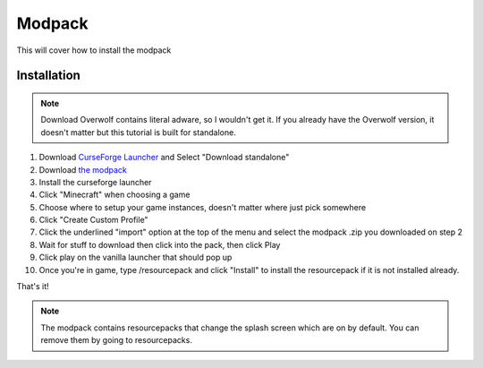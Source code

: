 Modpack
===================================

This will cover how to install the modpack

Installation
----------

.. note ::
   Download Overwolf contains literal adware, so I wouldn't get it.
   If you already have the Overwolf version, it doesn't matter but this tutorial is built for standalone.

#. Download `CurseForge Launcher <https://www.curseforge.com/download/app>`_ and Select "Download standalone"
#. Download `the modpack <https://mega.nz/file/iPQViYZL#OYmYJ9ILBkB_qFAnvYDS_sluCgXU2i2fJMy_IXMXrKU>`_
#. Install the curseforge launcher
#. Click "Minecraft" when choosing a game
#. Choose where to setup your game instances, doesn't matter where just pick somewhere
#. Click "Create Custom Profile"
#. Click the underlined "import" option at the top of the menu and select the modpack .zip you downloaded on step 2
#. Wait for stuff to download then click into the pack, then click Play
#. Click play on the vanilla launcher that should pop up
#. Once you're in game, type /resourcepack and click "Install" to install the resourcepack if it is not installed already.

That's it!

.. note ::
   The modpack contains resourcepacks that change the splash screen which are on by default. You can remove them by going to resourcepacks. 


